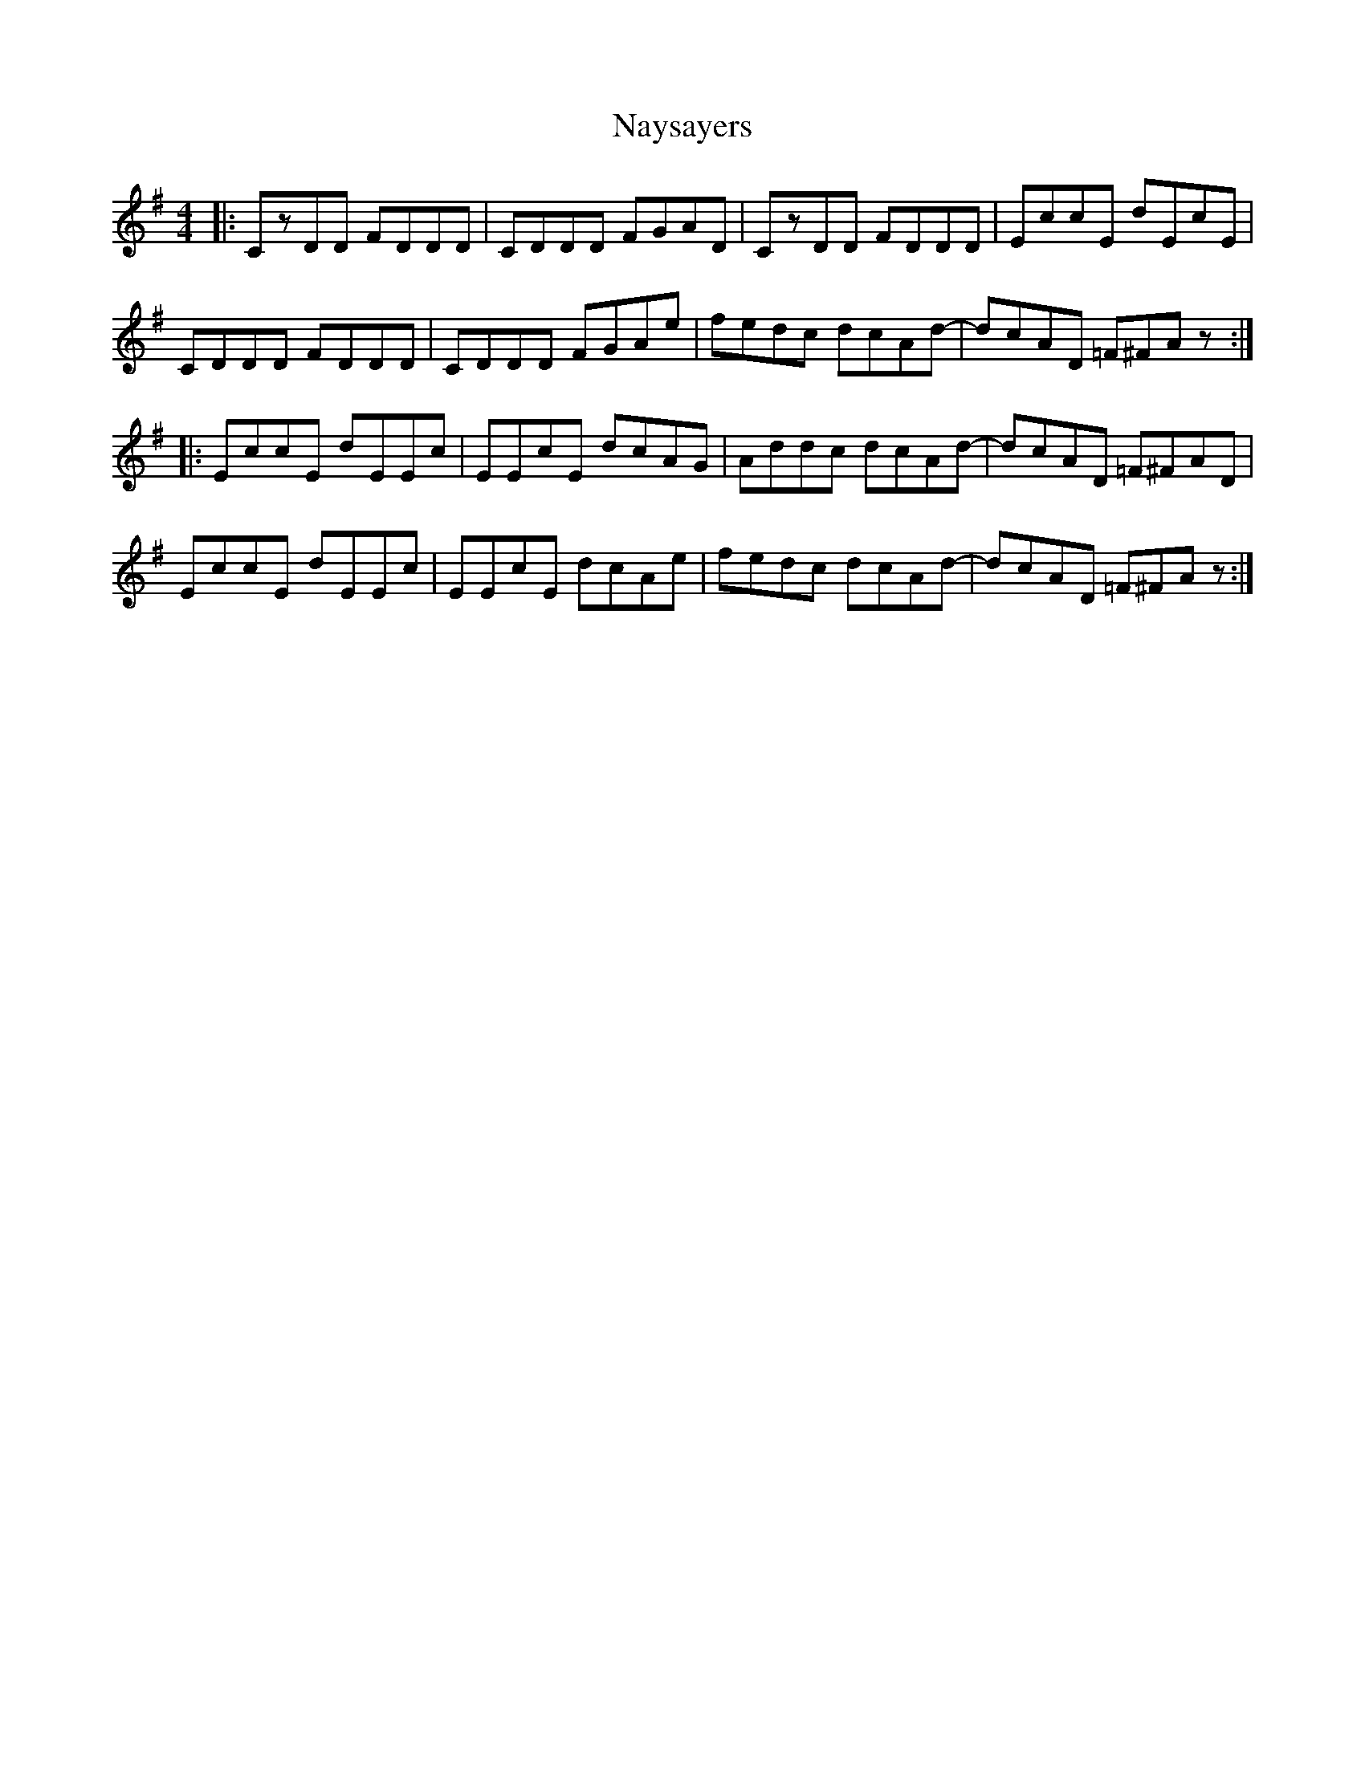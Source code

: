 X: 29012
T: Naysayers
R: reel
M: 4/4
K: Dmixolydian
|:CzDD FDDD|CDDD FGAD|CzDD FDDD|EccE dEcE|
CDDD FDDD|CDDD FGAe|fedc dcAd-|dcAD =F^FAz:|
|:EccE dEEc|EEcE dcAG|Addc dcAd-|dcAD =F^FAD|
EccE dEEc|EEcE dcAe|fedc dcAd-|dcAD =F^FAz:|

